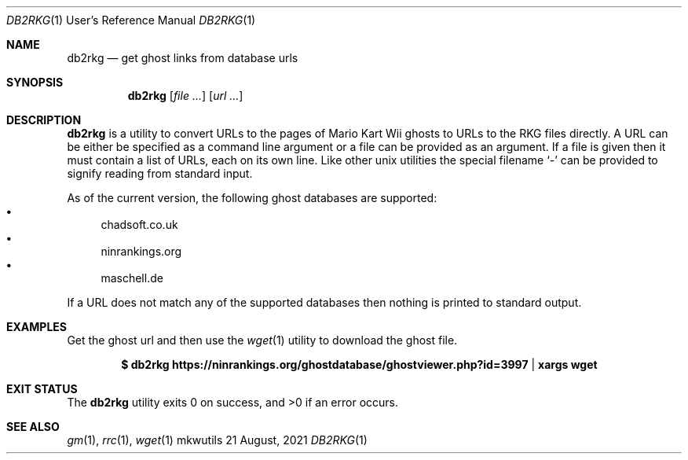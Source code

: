 .Dd $Mdocdate: 21 August 2021 $
.Dt DB2RKG 1 URM
.Os mkwutils
.Sh NAME
.Nm db2rkg
.Nd get ghost links from database urls
.Sh SYNOPSIS
.Nm
.Op Ar
.Op Ar url ...
.Sh DESCRIPTION
.Nm
is a utility to convert URLs to the pages of Mario Kart Wii ghosts to URLs to the RKG files
directly.
A URL can be either be specified as a command line argument or a file can be provided as an
argument.
If a file is given then it must contain a list of URLs, each on its own line.
Like other unix utilities the special filename
.Sq -
can be provided to signify reading from standard input.
.Pp
As of the current version, the following ghost databases are supported:
.Bl -bullet -compact
.It
chadsoft.co.uk
.It
ninrankings.org
.It
maschell.de
.El
.Pp
If a URL does not match any of the supported databases then nothing is printed to standard output.
.Sh EXAMPLES
Get the ghost url and then use the
.Xr wget 1
utility to download the ghost file.
.Pp
.Dl $ db2rkg "https://ninrankings.org/ghostdatabase/ghostviewer.php?id=3997" | xargs wget
.Sh EXIT STATUS
.Ex -std
.Sh SEE ALSO
.Xr gm 1 ,
.Xr rrc 1 ,
.Xr wget 1
